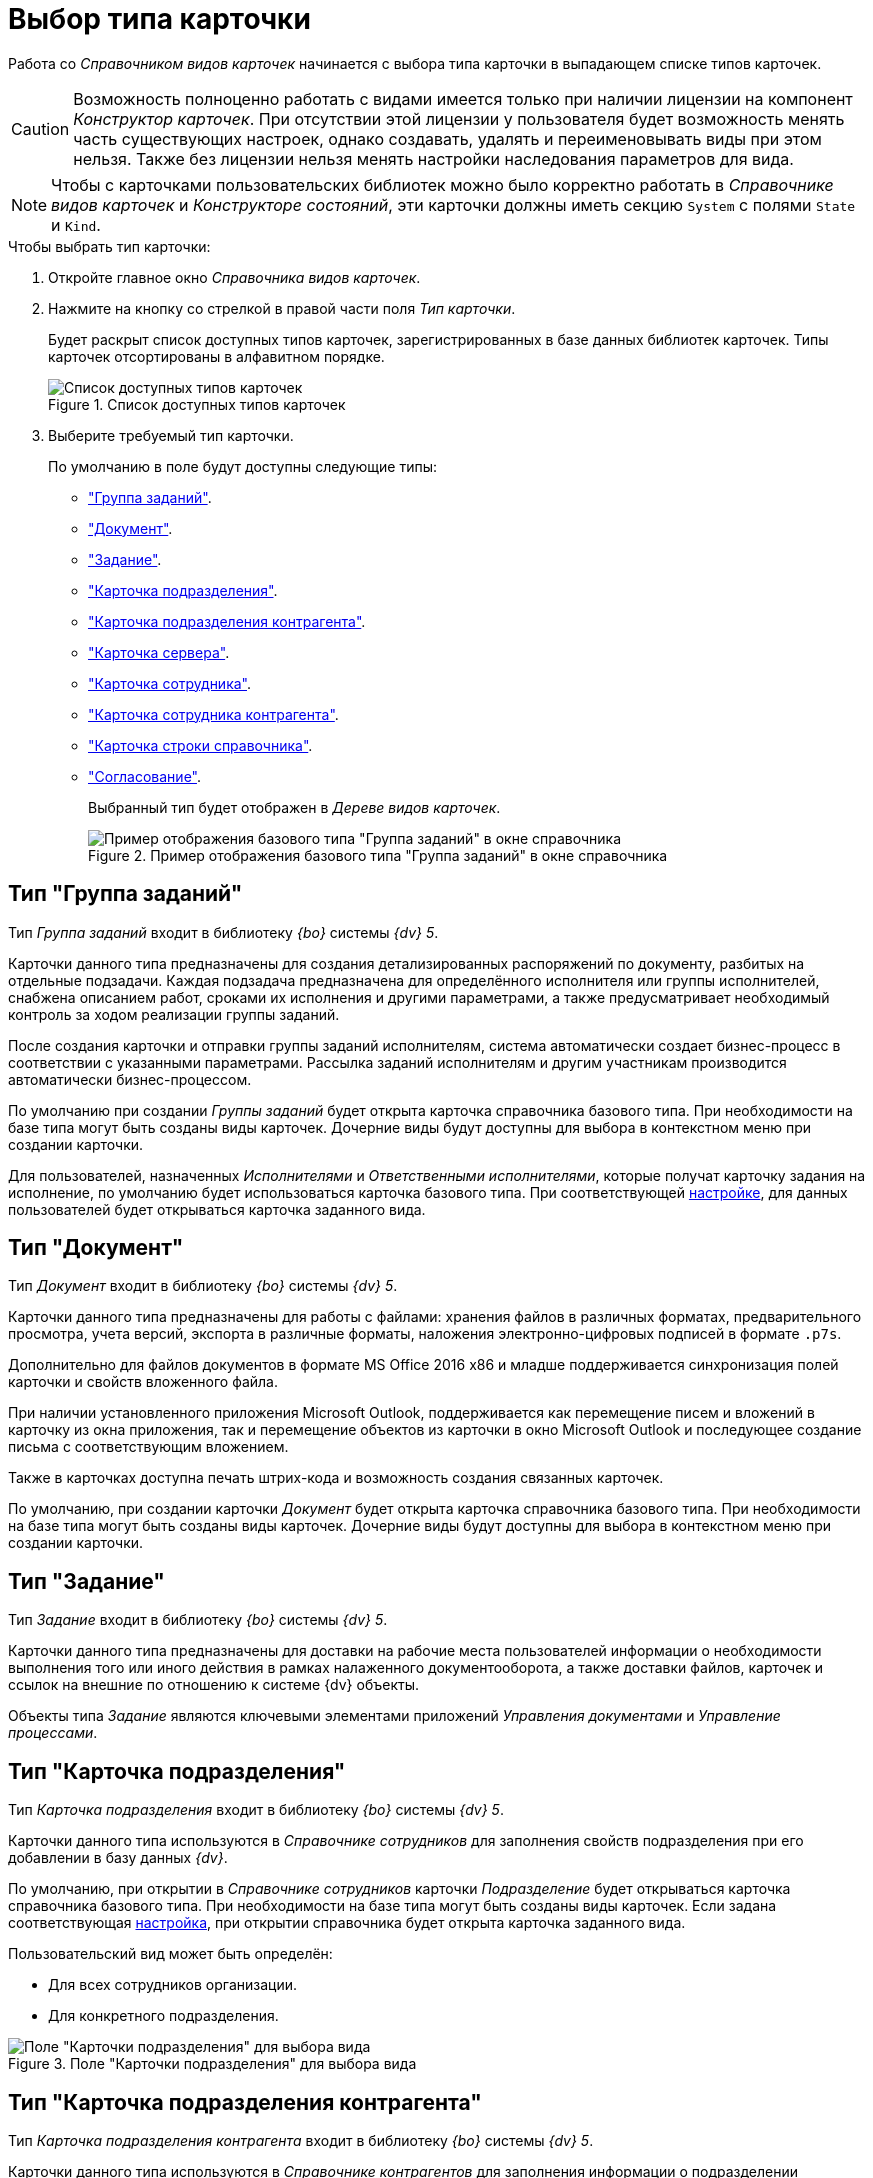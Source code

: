 = Выбор типа карточки

Работа со _Справочником видов карточек_ начинается с выбора типа карточки в выпадающем списке типов карточек.

[CAUTION]
====
Возможность полноценно работать с видами имеется только при наличии лицензии на компонент _Конструктор карточек_. При отсутствии этой лицензии у пользователя будет возможность менять часть существующих настроек, однако создавать, удалять и переименовывать виды при этом нельзя. Также без лицензии нельзя менять настройки наследования параметров для вида.
====

[NOTE]
====
Чтобы с карточками пользовательских библиотек можно было корректно работать в _Справочнике видов карточек_ и _Конструкторе состояний_, эти карточки должны иметь секцию `System` с полями `State` и `Kind`.
====

.Чтобы выбрать тип карточки:
. Откройте главное окно _Справочника видов карточек_.
. Нажмите на кнопку со стрелкой в правой части поля _Тип карточки_.
+
Будет раскрыт список доступных типов карточек, зарегистрированных в базе данных библиотек карточек. Типы карточек отсортированы в алфавитном порядке.
+
.Список доступных типов карточек
image::types-list.png[Список доступных типов карточек]
+
. Выберите требуемый тип карточки.
+
.По умолчанию в поле будут доступны следующие типы:
* <<task-group-type,"Группа заданий">>.
* <<document-type,"Документ">>.
* <<task-type,"Задание">>.
* <<department-type,"Карточка подразделения">>.
* <<partner-department-type,"Карточка подразделения контрагента">>.
* <<server-card-type,"Карточка сервера">>.
* <<employee-card-type,"Карточка сотрудника">>.
* <<partner-employee-card-type,"Карточка сотрудника контрагента">>.
* <<directory-line-card-type,"Карточка строки справочника">>.
* <<approval-type,"Согласование">>.
+
Выбранный тип будет отображен в _Дереве видов карточек_.
+
.Пример отображения базового типа "Группа заданий" в окне справочника
image::task-group-type.png[Пример отображения базового типа "Группа заданий" в окне справочника]

[#task-group-type]
== Тип "Группа заданий"

Тип _Группа заданий_ входит в библиотеку _{bo}_ системы _{dv} 5_.

Карточки данного типа предназначены для создания детализированных распоряжений по документу, разбитых на отдельные подзадачи. Каждая подзадача предназначена для определённого исполнителя или группы исполнителей, снабжена описанием работ, сроками их исполнения и другими параметрами, а также предусматривает необходимый контроль за ходом реализации группы заданий.

После создания карточки и отправки группы заданий исполнителям, система автоматически создает бизнес-процесс в соответствии с указанными параметрами. Рассылка заданий исполнителям и другим участникам производится автоматически бизнес-процессом.

По умолчанию при создании _Группы заданий_ будет открыта карточка справочника базового типа. При необходимости на базе типа могут быть созданы виды карточек. Дочерние виды будут доступны для выбора в контекстном меню при создании карточки.

Для пользователей, назначенных _Исполнителями_ и _Ответственными исполнителями_, которые получат карточку задания на исполнение, по умолчанию будет использоваться карточка базового типа. При соответствующей xref:card-kinds/task-group/types-for-docs.adoc[настройке], для данных пользователей будет открываться карточка заданного вида.

[#document-type]
== Тип "Документ"

Тип _Документ_ входит в библиотеку _{bo}_ системы _{dv} 5_.

Карточки данного типа предназначены для работы с файлами: хранения файлов в различных форматах, предварительного просмотра, учета версий, экспорта в различные форматы, наложения электронно-цифровых подписей в формате `.p7s`.

Дополнительно для файлов документов в формате MS Office 2016 x86 и младше поддерживается синхронизация полей карточки и свойств вложенного файла.

При наличии установленного приложения Microsoft Outlook, поддерживается как перемещение писем и вложений в карточку из окна приложения, так и перемещение объектов из карточки в окно Microsoft Outlook и последующее создание письма с соответствующим вложением.

Также в карточках доступна печать штрих-кода и возможность создания связанных карточек.

По умолчанию, при создании карточки _Документ_ будет открыта карточка справочника базового типа. При необходимости на базе типа могут быть созданы виды карточек. Дочерние виды будут доступны для выбора в контекстном меню при создании карточки.

[#task-type]
== Тип "Задание"

Тип _Задание_ входит в библиотеку _{bo}_ системы _{dv} 5_.

Карточки данного типа предназначены для доставки на рабочие места пользователей информации о необходимости выполнения того или иного действия в рамках налаженного документооборота, а также доставки файлов, карточек и ссылок на внешние по отношению к системе {dv} объекты.

Объекты типа _Задание_ являются ключевыми элементами приложений _Управления документами_ и _Управление процессами_.

[#department-type]
== Тип "Карточка подразделения"

Тип _Карточка подразделения_ входит в библиотеку _{bo}_ системы _{dv} 5_.

Карточки данного типа используются в _Справочнике сотрудников_ для заполнения свойств подразделения при его добавлении в базу данных _{dv}_.

По умолчанию, при открытии в _Справочнике сотрудников_ карточки _Подразделение_ будет открываться карточка справочника базового типа. При необходимости на базе типа могут быть созданы виды карточек. Если задана соответствующая xref:directories/node-add.adoc[настройка], при открытии справочника будет открыта карточка заданного вида.

.Пользовательский вид может быть определён:
* Для всех сотрудников организации.
* Для конкретного подразделения.

.Поле "Карточки подразделения" для выбора вида
image::dept-select-kind.png[Поле "Карточки подразделения" для выбора вида]

[#partner-department-type]
== Тип "Карточка подразделения контрагента"

Тип _Карточка подразделения контрагента_ входит в библиотеку _{bo}_ системы _{dv} 5_.

Карточки данного типа используются в _Справочнике контрагентов_ для заполнения информации о подразделении контрагента при его добавлении в базу данных _{dv}_.

По умолчанию при открытии в _Справочнике контрагентов_ карточки _Подразделение_ будет открыта карточка справочника базового типа. При необходимости на базе типа могут быть созданы виды карточек. Если задана соответствующая xref:directories/node-add.adoc[настройка], при открытии справочника будет открыта карточка заданного вида.

.Поле "Карточки подразделения контрагента" для выбора вида
image::partner-deparment-select-kind.png[Поле "Карточки подразделения контрагента" для выбора вида]

[#server-card-type]
== Тип "Карточка сервера"

Тип _Карточка сервера_ входит в библиотеку _{bo}_ системы _{dv} 5_.

Карточки данного типа предназначены для настройки интерфейса карточки сервера при его добавлении в базу данных _{dv}_.

По умолчанию, при добавлении сервера в xref:servers/directory.adoc[Справочнике серверов] будет открываться карточка справочника базового типа. При необходимости на базе типа могут быть созданы виды карточек. Если задана соответствующая xref:directories/node-add.adoc[настройка], при открытии справочника будет открыта карточка заданного вида.

.Настройка использования дочернего вида "Карточки сервера"
image::server-card-kind-settings.png[Настройка использования дочернего вида "Карточки сервера"]

[#employee-card-type]
== Тип "Карточка сотрудника"

Тип _Карточка сотрудника_ входит в библиотеку _{bo}_ системы _{dv} 5_.

Карточки данного типа используются в _Справочнике сотрудников_ для заполнения информации о сотруднике при его добавлении в базу данных _{dv}_.

По умолчанию, при открытии в _Справочнике сотрудников_ карточки _Сотрудник_ будет открыта карточка базового типа. При необходимости на базе типа могут быть созданы виды карточек. Если задана соответствующая xref:directories/node-add.adoc[настройка], при открытии справочника будет открыта карточка заданного вида. 

.Пользовательский вид может быть определён:
* Для всех сотрудников организации.
* Для конкретного подразделения.
* Для конкретного сотрудника.

.Поле "Карточки сотрудника" для выбора вида
image::employee-card-select-kind.png[Поле "Карточки сотрудника" для выбора вида]

.Поле для настройки использования дочернего вида карточки "Карточка сотрудника" для подразделения
image::employee-card-kind-department.png[Поле для настройки использования дочернего вида карточки "Карточка сотрудника" для подразделения]

.Поле для настройки использования дочернего вида карточки "Карточка сотрудника" для сотрудника
image::employee-card-kind.png[Поле для настройки использования дочернего вида карточки "Карточка сотрудника" для сотрудника]

[#partner-employee-card-type]
== Тип "Карточка сотрудника контрагента"

Тип _Карточка сотрудника контрагента_ входит в библиотеку _{bo}_ системы _{dv} 5_.

Карточки данного типа используются в _Справочнике контрагентов_ для заполнения информации о сотруднике контрагента при его добавлении в базу данных _{dv}_.

По умолчанию, при открытии в _Справочнике контрагентов_ карточки _Сотрудник_ будет открыта карточка справочника базового типа. При необходимости на базе типа могут быть созданы виды карточек. Если задана соответствующая xref:directories/node-add.adoc[настройка], при открытии справочника будет открыта карточка заданного вида.

.Пользовательский вид может быть определён:
* Для всех сотрудников организации.
* Для конкретного подразделения.
* Для конкретного сотрудника.

.Поле для настройки использования дочернего вида карточки "Сотрудник" для организации
image::employee-card-kind-company.png[Поле для настройки использования дочернего вида карточки "Сотрудник" для организации]

.Поле для настройки использования дочернего вида карточки "Карточка сотрудника контрагента" для подразделения
image::employee-card-kind-department.png[Поле для настройки использования дочернего вида карточки "Карточка сотрудника контрагента" для подразделения]

.Поле для настройки использования дочернего вида карточки "Карточка сотрудника контрагента" для сотрудника
image::employee-card-kind.png[Поле для настройки использования дочернего вида карточки "Карточка сотрудника контрагента" для сотрудника]

[#directory-line-card-type]
== Тип "Карточка строки справочника"

Тип _Карточка строки справочника_ входит в библиотеку _{bo}_ системы _{dv} 5_.

Карточки данного типа используются в _Конструкторе справочников_ для определения вида карточки, которая будет открываться при выборе узла пользовательского справочника.

По умолчанию, при открытии узла _Конструктора справочников_ будет открыта карточка справочника базового типа. При необходимости на базе типа могут быть созданы виды карточек. Если задана соответствующая xref:directories/node-add.adoc[настройка], при открытии справочника будет открыта карточка заданного вида.

[#approval-type]
== Тип "Согласование"

Тип _Согласование_ входит в библиотеку _{bo}_ системы _{dv} 5_.

Карточки данного типа используются для выполнения согласования по документу при наличии установленного приложения _{ud}_.

.Карточка может использоваться:
* Для настройки шаблона согласования. Для работы с шаблоном необходимо создать карточку из области представления {wincl}. Разметка открывшейся карточки будет содержать поля для настройки данного шаблона (см. руководство администратора приложения {ud}, раздел _Настройка шаблона согласования_).
* Для выполнения сценариев согласования. Чтобы запустить сценарий, необходимо выполнить команду создания согласования из карточки вида _Документ УД_ (см. руководство пользователя приложения {ud}, раздел _Создание и запуск согласования по документу_).

Если приложение _{ud}_ не установлено, настройка разметок для данной карточки может быть выполнена пользователями самостоятельно. Дочерние виды будут доступны для выбора в контекстном меню при создании карточки.
